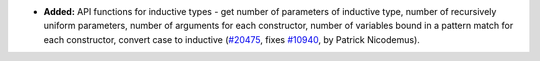 - **Added:**
  API functions for inductive types - get number of parameters of inductive type, number of recursively uniform parameters, number of arguments for each constructor, number of variables bound in a pattern match for each constructor, convert case to inductive
  (`#20475 <https://github.com/rocq-prover/rocq/pull/20475>`_,
  fixes `#10940 <https://github.com/rocq-prover/rocq/issues/10940>`_,
  by Patrick Nicodemus).
